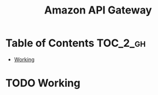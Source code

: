 #+TITLE: Amazon API Gateway

* Table of Contents :TOC_2_gh:
 - [[#working][Working]]

* TODO Working

[[file:img/screenshot_2016-12-22_21-19-33.png]]

